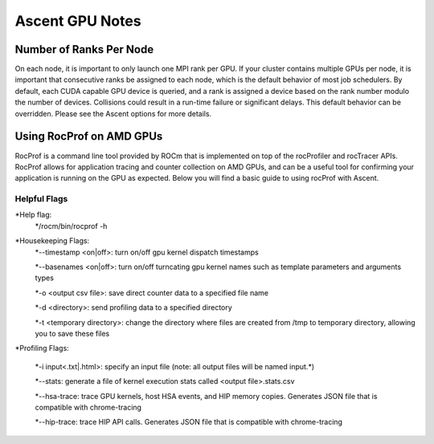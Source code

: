 .. ############################################################################
.. # Copyright (c) Lawrence Livermore National Security, LLC and other Ascent
.. # Project developers. See top-level LICENSE AND COPYRIGHT files for dates and
.. # other details. No copyright assignment is required to contribute to Ascent.
.. ############################################################################


Ascent GPU Notes
==================

Number of Ranks Per Node
------------------------
On each node, it is important to only launch one MPI rank per GPU.
If your cluster contains multiple GPUs per node, it is important that consecutive ranks be assigned to each node, which is the default behavior of most job schedulers.
By default, each CUDA capable GPU device is queried, and a rank is assigned a device based on the rank number modulo the number of devices.
Collisions could result in a run-time failure or significant delays. 
This default behavior can be overridden. Please see the Ascent options for more details.

Using RocProf on AMD GPUs
-------------------------
RocProf is a command line tool provided by ROCm that is implemented on top of the rocProfiler and rocTracer APIs.
RocProf allows for application tracing and counter collection on AMD GPUs, and can be a useful tool for confirming your application is running on the GPU as expected.  
Below you will find a basic guide to using rocProf with Ascent. 

Helpful Flags
^^^^^^^^^^^^^
*Help flag:
        */rocm/bin/rocprof -h
*Housekeeping Flags:
        *--timestamp <on|off>: turn on/off gpu kernel dispatch timestamps
        
        *--basenames <on|off>: turn on/off turncating gpu kernel names such as template parameters and arguments types
        
        *-o <output csv file>: save direct counter data to a specified file name
        
        *-d <directory>: send profiling data to a specified directory
        
        *-t <temporary directory>: change the directory where files are created from /tmp to temporary directory, allowing you to save these files
        
*Profiling Flags: 
        
        *-i input<.txt|.html>: specify an input file (note: all output files will be named input.\*)
        
        *--stats: generate a file of kernel execution stats called <output file>.stats.csv
        
        *--hsa-trace: trace GPU kernels, host HSA events, and HIP memory copies. Generates JSON file that is compatible with chrome-tracing
        
        *--hip-trace: trace HIP API calls. Generates JSON file that is compatible with chrome-tracing

